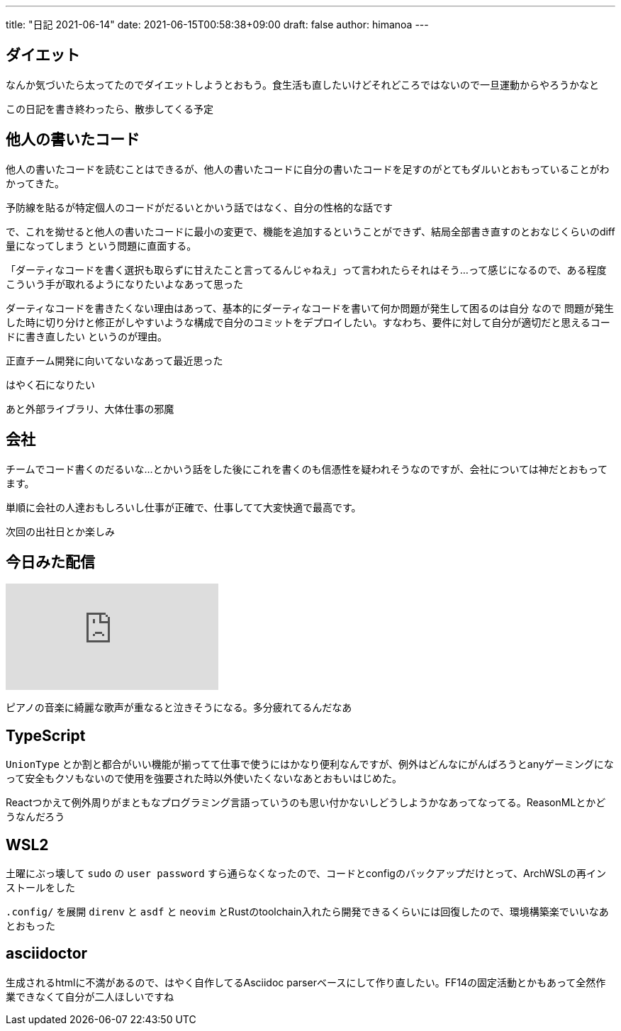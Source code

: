 ---
title: "日記 2021-06-14"
date: 2021-06-15T00:58:38+09:00 
draft: false
author: himanoa
---

== ダイエット

なんか気づいたら太ってたのでダイエットしようとおもう。食生活も直したいけどそれどころではないので一旦運動からやろうかなと

この日記を書き終わったら、散歩してくる予定

== 他人の書いたコード

他人の書いたコードを読むことはできるが、他人の書いたコードに自分の書いたコードを足すのがとてもダルいとおもっていることがわかってきた。

予防線を貼るが特定個人のコードがだるいとかいう話ではなく、自分の性格的な話です

で、これを拗せると他人の書いたコードに最小の変更で、機能を追加するということができず、結局全部書き直すのとおなじくらいのdiff量になってしまう という問題に直面する。

「ダーティなコードを書く選択も取らずに甘えたこと言ってるんじゃねえ」って言われたらそれはそう…って感じになるので、ある程度こういう手が取れるようになりたいよなあって思った

ダーティなコードを書きたくない理由はあって、基本的にダーティなコードを書いて何か問題が発生して困るのは自分 なので 問題が発生した時に切り分けと修正がしやすいような構成で自分のコミットをデプロイしたい。すなわち、要件に対して自分が適切だと思えるコードに書き直したい というのが理由。

正直チーム開発に向いてないなあって最近思った

はやく石になりたい

あと外部ライブラリ、大体仕事の邪魔

== 会社

チームでコード書くのだるいな…とかいう話をした後にこれを書くのも信憑性を疑われそうなのですが、会社については神だとおもってます。

単順に会社の人達おもしろいし仕事が正確で、仕事してて大変快適で最高です。

次回の出社日とか楽しみ

== 今日みた配信

video::kAKhn8zSbfs[youtube]

ピアノの音楽に綺麗な歌声が重なると泣きそうになる。多分疲れてるんだなあ

== TypeScript

`UnionType` とか割と都合がいい機能が揃ってて仕事で使うにはかなり便利なんですが、例外はどんなにがんばろうとanyゲーミングになって安全もクソもないので使用を強要された時以外使いたくないなあとおもいはじめた。

Reactつかえて例外周りがまともなプログラミング言語っていうのも思い付かないしどうしようかなあってなってる。ReasonMLとかどうなんだろう

== WSL2

土曜にぶっ壊して `sudo` の `user password` すら通らなくなったので、コードとconfigのバックアップだけとって、ArchWSLの再インストールをした

`.config/` を展開 `direnv` と `asdf` と `neovim` とRustのtoolchain入れたら開発できるくらいには回復したので、環境構築楽でいいなあとおもった

== asciidoctor

生成されるhtmlに不満があるので、はやく自作してるAsciidoc parserベースにして作り直したい。FF14の固定活動とかもあって全然作業できなくて自分が二人ほしいですね
